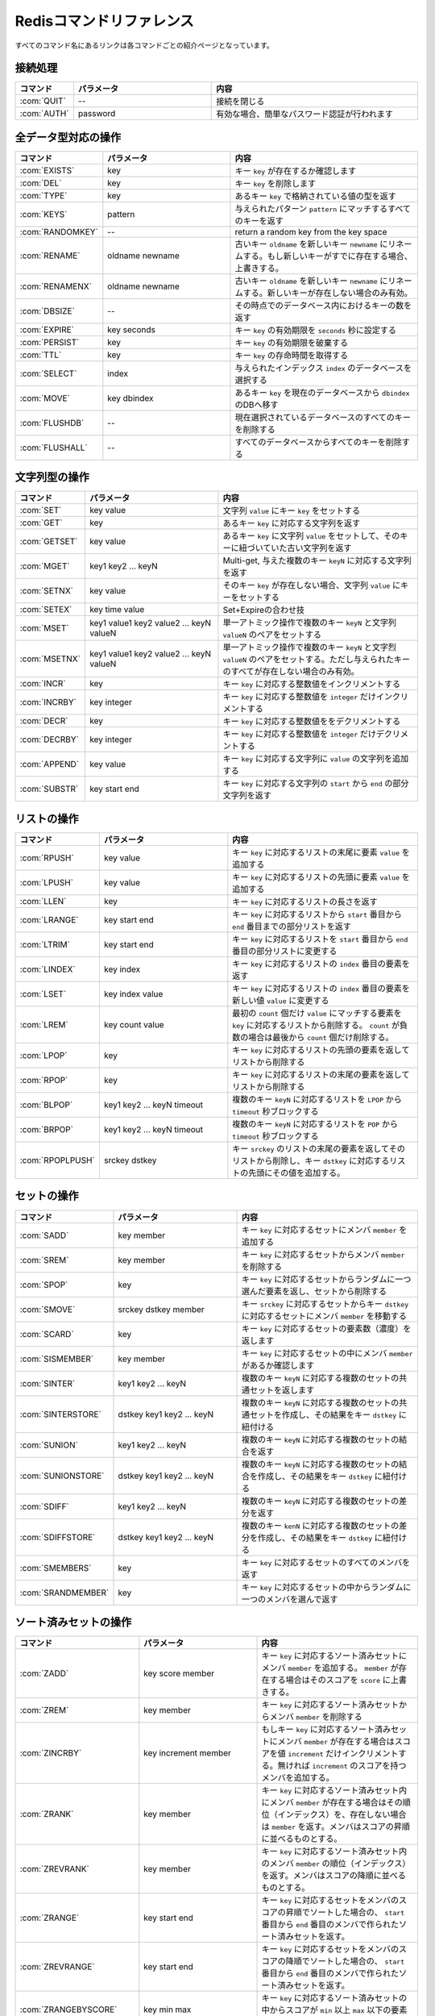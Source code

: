 .. -*- coding: utf-8 -*-;

.. Redis Command Reference¶

.. _redis_command_referenece:

=========================
Redisコマンドリファレンス
=========================

.. Every command name links to a specific wiki page describing the behavior of the command.

すべてのコマンド名にあるリンクは各コマンドごとの紹介ページとなっています。

.. Categorized Command List

.. カテゴリ別コマンドリスト
.. ========================

.. Connection handling

接続処理
========

.. list-table::
   :header-rows: 1
   :widths: 4 10 15

   * - **コマンド**
     - **パラメータ**
     - **内容**
   * - :com:`QUIT`
     - --
     - 接続を閉じる
   * - :com:`AUTH`
     - password
     - 有効な場合、簡単なパスワード認証が行われます

.. Commands operating on all value types

全データ型対応の操作
====================

.. list-table::
   :header-rows: 1
   :widths: 4 10 15

   * - **コマンド**
     - **パラメータ**
     - **内容**
   * - :com:`EXISTS`
     - key
     - キー ``key`` が存在するか確認します
   * - :com:`DEL`
     - key
     - キー ``key`` を削除します
   * - :com:`TYPE`
     - key
     - あるキー ``key`` で格納されている値の型を返す
   * - :com:`KEYS`
     - pattern
     - 与えられたパターン ``pattern`` にマッチするすべてのキーを返す
   * - :com:`RANDOMKEY`
     - --
     - return a random key from the key space
   * - :com:`RENAME`
     - oldname newname
     - 古いキー ``oldname`` を新しいキー ``newname`` にリネームする。もし新しいキーがすでに存在する場合、上書きする。
   * - :com:`RENAMENX`
     - oldname newname
     - 古いキー ``oldname`` を新しいキー ``newname`` にリネームする。新しいキーが存在しない場合のみ有効。
   * - :com:`DBSIZE`
     - --
     - その時点でのデータベース内におけるキーの数を返す
   * - :com:`EXPIRE`
     - key seconds
     - キー ``key`` の有効期限を ``seconds`` 秒に設定する
   * - :com:`PERSIST`
     - key
     - キー ``key`` の有効期限を破棄する
   * - :com:`TTL`
     - key
     - キー ``key`` の存命時間を取得する
   * - :com:`SELECT`
     - index
     - 与えられたインデックス ``index`` のデータベースを選択する
   * - :com:`MOVE`
     - key dbindex
     - あるキー ``key`` を現在のデータベースから ``dbindex`` のDBへ移す
   * - :com:`FLUSHDB`
     - --
     - 現在選択されているデータベースのすべてのキーを削除する
   * - :com:`FLUSHALL`
     - --
     - すべてのデータベースからすべてのキーを削除する

.. Commands operating on string values

文字列型の操作
==============

.. list-table::
   :header-rows: 1
   :widths: 4 10 15

   * - **コマンド**
     - **パラメータ**
     - **内容**
   * - :com:`SET`
     - key value
     - 文字列 ``value`` にキー ``key`` をセットする
   * - :com:`GET`
     - key
     - あるキー ``key`` に対応する文字列を返す
   * - :com:`GETSET`
     - key value
     - あるキー ``key`` に文字列 ``value`` をセットして、そのキーに紐づいていた古い文字列を返す
   * - :com:`MGET`
     - key1 key2 ... keyN
     - Multi-get, 与えた複数のキー ``keyN`` に対応する文字列を返す
   * - :com:`SETNX`
     - key value
     - そのキー ``key`` が存在しない場合、文字列 ``value`` にキーをセットする
   * - :com:`SETEX`
     - key time value
     - Set+Expireの合わせ技
   * - :com:`MSET`
     - key1 value1 key2 value2 ... keyN valueN
     - 単一アトミック操作で複数のキー ``keyN`` と文字列 ``valueN`` のペアをセットする
   * - :com:`MSETNX`
     - key1 value1 key2 value2 ... keyN valueN
     - 単一アトミック操作で複数のキー ``keyN`` と文字烈 ``valueN`` のペアをセットする。ただし与えられたキーのすべてが存在しない場合のみ有効。
   * - :com:`INCR`
     - key
     - キー ``key`` に対応する整数値をインクリメントする
   * - :com:`INCRBY`
     - key integer
     - キー ``key`` に対応する整数値を ``integer`` だけインクリメントする
   * - :com:`DECR`
     - key
     - キー ``key`` に対応する整数値ををデクリメントする
   * - :com:`DECRBY`
     - key integer
     - キー ``key`` に対応する整数値を ``integer`` だけデクリメントする
   * - :com:`APPEND`
     - key value
     - キー ``key`` に対応する文字列に ``value`` の文字列を追加する
   * - :com:`SUBSTR`
     - key start end
     - キー ``key`` に対応する文字列の ``start`` から ``end`` の部分文字列を返す
   
.. Commands operating on lists

リストの操作
============

.. list-table::
   :header-rows: 1
   :widths: 4 10 15

   * - **コマンド**
     - **パラメータ**
     - **内容**
   * - :com:`RPUSH`
     - key value
     - キー ``key`` に対応するリストの末尾に要素 ``value`` を追加する
   * - :com:`LPUSH`
     - key value
     - キー ``key`` に対応するリストの先頭に要素 ``value`` を追加する
   * - :com:`LLEN`
     - key
     - キー ``key`` に対応するリストの長さを返す
   * - :com:`LRANGE`
     - key start end
     - キー ``key`` に対応するリストから ``start`` 番目から ``end`` 番目までの部分リストを返す
   * - :com:`LTRIM`
     - key start end
     - キー ``key`` に対応するリストを ``start`` 番目から ``end`` 番目の部分リストに変更する
   * - :com:`LINDEX`
     - key index
     - キー ``key`` に対応するリストの ``index`` 番目の要素を返す
   * - :com:`LSET`
     - key index value
     - キー ``key`` に対応するリストの ``index`` 番目の要素を新しい値 ``value`` に変更する
   * - :com:`LREM`
     - key count value
     - 最初の ``count`` 個だけ ``value`` にマッチする要素を ``key`` に対応するリストから削除する。 ``count`` が負数の場合は最後から ``count`` 個だけ削除する。
   * - :com:`LPOP`
     - key
     - キー ``key`` に対応するリストの先頭の要素を返してリストから削除する
   * - :com:`RPOP`
     - key
     - キー ``key`` に対応するリストの末尾の要素を返してリストから削除する
   * - :com:`BLPOP`
     - key1 key2 ... keyN timeout
     - 複数のキー ``keyN`` に対応するリストを ``LPOP`` から ``timeout`` 秒ブロックする
   * - :com:`BRPOP`
     - key1 key2 ... keyN timeout
     - 複数のキー ``keyN`` に対応するリストを ``POP`` から ``timeout`` 秒ブロックする
   * - :com:`RPOPLPUSH`
     - srckey dstkey
     - キー ``srckey`` のリストの末尾の要素を返してそのリストから削除し、キー ``dstkey`` に対応するリストの先頭にその値を追加する。
   

.. Commands operating on sets

セットの操作
============

.. list-table::
   :header-rows: 1
   :widths: 4 10 15

   * - **コマンド**
     - **パラメータ**
     - **内容**
   * - :com:`SADD`
     - key member
     - キー ``key`` に対応するセットにメンバ ``member`` を追加する
   * - :com:`SREM`
     - key member
     - キー ``key`` に対応するセットからメンバ ``member`` を削除する
   * - :com:`SPOP`
     - key
     - キー ``key`` に対応するセットからランダムに一つ選んだ要素を返し、セットから削除する
   * - :com:`SMOVE`
     - srckey dstkey member
     - キー ``srckey`` に対応するセットからキー ``dstkey`` に対応するセットにメンバ ``member`` を移動する
   * - :com:`SCARD`
     - key
     - キー ``key`` に対応するセットの要素数（濃度）を返します
   * - :com:`SISMEMBER`
     - key member
     - キー ``key`` に対応するセットの中にメンバ ``member`` があるか確認します
   * - :com:`SINTER`
     - key1 key2 ... keyN
     - 複数のキー ``keyN`` に対応する複数のセットの共通セットを返します
   * - :com:`SINTERSTORE`
     - dstkey key1 key2 ... keyN
     - 複数のキー ``keyN`` に対応する複数のセットの共通セットを作成し、その結果をキー ``dstkey`` に紐付ける
   * - :com:`SUNION`
     - key1 key2 ... keyN
     - 複数のキー ``keyN`` に対応する複数のセットの結合を返す
   * - :com:`SUNIONSTORE`
     - dstkey key1 key2 ... keyN
     - 複数のキー ``keyN`` に対応する複数のセットの結合を作成し、その結果をキー ``dstkey`` に紐付ける
   * - :com:`SDIFF`
     - key1 key2 ... keyN
     - 複数のキー ``keyN`` に対応する複数のセットの差分を返す
   * - :com:`SDIFFSTORE`
     - dstkey key1 key2 ... keyN
     - 複数のキー ``kenN`` に対応する複数のセットの差分を作成し、その結果をキー ``dstkey`` に紐付ける
   * - :com:`SMEMBERS`
     - key
     - キー ``key`` に対応するセットのすべてのメンバを返す
   * - :com:`SRANDMEMBER`
     - key
     - キー ``key`` に対応するセットの中からランダムに一つのメンバを選んで返す
   

.. Commands operating on sorted zsets (sorted sets)

ソート済みセットの操作
======================

.. list-table::
   :header-rows: 1
   :widths: 4 10 15

   * - **コマンド**
     - **パラメータ**
     - **内容**
   * - :com:`ZADD`
     - key score member
     - キー ``key`` に対応するソート済みセットにメンバ ``member`` を追加する。 ``member`` が存在する場合はそのスコアを ``score`` に上書きする。
   * - :com:`ZREM`
     - key member
     - キー ``key`` に対応するソート済みセットからメンバ ``member`` を削除する
   * - :com:`ZINCRBY`
     - key increment member
     - もしキー ``key`` に対応するソート済みセットにメンバ ``member`` が存在する場合はスコアを値 ``increment`` だけインクリメントする。無ければ ``increment`` のスコアを持つメンバを追加する。
   * - :com:`ZRANK`
     - key member
     - キー ``key`` に対応するソート済みセット内にメンバ ``member`` が存在する場合はその順位（インデックス）を、存在しない場合は ``member`` を返す。メンバはスコアの昇順に並べるものとする。
   * - :com:`ZREVRANK`
     - key member
     - キー ``key`` に対応するソート済みセット内のメンバ ``member`` の順位（インデックス）を返す。メンバはスコアの降順に並べるものとする。
   * - :com:`ZRANGE`
     - key start end
     - キー ``key`` に対応するセットをメンバのスコアの昇順でソートした場合の、 ``start`` 番目から ``end`` 番目のメンバで作られたソート済みセットを返す。
   * - :com:`ZREVRANGE`
     - key start end
     - キー ``key`` に対応するセットをメンバのスコアの降順でソートした場合の、 ``start`` 番目から ``end`` 番目のメンバで作られたソート済みセットを返す。
   * - :com:`ZRANGEBYSCORE`
     - key min max
     - キー ``key`` に対応するソート済みセットの中からスコアが ``min`` 以上 ``max`` 以下の要素で作られたソート済みセットを返す
   * - :com:`ZCOUNT`
     - key min max
     - キー ``key`` に対応するソート済みセットの中でスコアが ``min`` 以上 ``max`` 以下の要素の数を返す
   * - :com:`ZCARD`
     - key
     - キー ``key`` に対応するソート済みセットのメンバ数（濃度）を返す
   * - :com:`ZSCORE`
     - key element
     - キー ``key`` に対応するソート済みセットの特定の要素のスコアを返す
   * - :com:`ZREMRANGEBYRANK`
     - key min max
     - キー ``key`` に対応するソート済みセットから ``min`` 以上 ``max`` 以下の順位のメンバをすべて削除する
   * - :com:`ZREMRANGEBYSCORE`
     - key min max
     - キー ``key`` に対応するソート済みセットから ``min`` 以上 ``max`` 以下のスコアを持つメンバをすべて削除する
   * - :com:`ZUNIONSTORE` / :com:`ZINTERSTORE`
     - dstkey N key1 ... keyN WEIGHTS w1 ... wN AGGREGATE SUM|MIN|MAX
     - 複数のキー ``keyN`` に対応する複数のソート済みセットの結合または共通セットを、重みとアグリゲーションに関するオプションを元に作成し、結果をキー ``dstkey`` に紐付ける
   

.. Commands operating on hashes

ハッシュ表の操作
================

.. list-table::
   :header-rows: 1
   :widths: 4 10 15

   * - **コマンド**
     - **パラメータ**
     - **内容**
   * - :com:`HSET`
     - key field value
     - キー ``key`` に対応するハッシュ表にフィールド ``field`` に値 ``value`` のセットする。必要であれば作成する。
   * - :com:`HGET`
     - key field
     - キー ``key`` に対応するハッシュ表でフィールド ``field`` に紐づいている値を取得する
   * - :com:`HMGET`
     - key field1 ... fieldN
     - キー ``key`` に対応するハッシュ表から複数のフィールド ``fieldN`` に紐づいている複数のハッシュ値を取得する
   * - :com:`HMSET`
     - key field1 value1 ... fieldN valueN
     - キー ``key`` に対応するハッシュ表に複数のフィールド ``fieldN`` と値 ``valueN`` のペアをセットする
   * - :com:`HINCRBY`
     - key field integer
     - キー ``key`` に対応するハッシュ表のフィールド ``field`` に対応する値を ``integer`` だけインクリメントする
   * - :com:`HEXISTS`
     - key field
     - キー ``key`` に対応するハッシュ表にフィールド ``field`` が存在するか確認する
   * - :com:`HDEL`
     - key field
     - キー ``key`` に対応するハッシュ表からフィールド ``field`` を削除する
   * - :com:`HLEN`
     - key
     - キー ``key`` に対応するハッシュ表の要素数を返す
   * - :com:`HKEYS`
     - key
     - キー ``key`` に対応するハッシュ表のすべてのフィールドを返す
   * - :com:`HVALS`
     - key
     - キー ``key`` に対応するハッシュ表のすべての値を返す
   * - :com:`HGETALL`
     - key
     - キー ``key`` に対応するハッシュ表のすべてのフィールドと値のペアを返す
   

.. Sorting

ソート
======

.. list-table::
   :header-rows: 1
   :widths: 4 10 15

   * - **コマンド**
     - **パラメータ**
     - **内容**
   * - :com:`SORT`
     - key BY pattern LIMIT start end GET pattern ASC|DESC ALPHA
     - セットまたはリストを与えられたパラメータに基づきソートする
   

.. Transactions

トランザクション
================

.. list-table::
   :header-rows: 1
   :widths: 4 10 15

   * - **コマンド**
     - **パラメータ**
     - **内容**
   * - :com:`MULTI` / :com:`EXEC` / :com:`DISCARD` / :com:`WATCH` / :com:`UNWATCH`
     - --
     - Redisアトミックトランザクション
   

.. Publish/Subscribe

パブリッシュ／サブスクライブ
============================

.. list-table::
   :header-rows: 1
   :widths: 4 10 15

   * - **コマンド**
     - **パラメータ**
     - **内容**
   * - :com:`SUBSCRIBE` / :com:`UNSUBSCRIBE` / :com:`PUBLISH`
     - --
     - Redisパブリッシュ／サブスクライブ メッセージング・パラダイムの実装
   
.. Persistence control commands

永続化処理コマンド
==================

.. list-table::
   :header-rows: 1
   :widths: 4 10 15

   * - **コマンド**
     - **パラメータ**
     - **内容**
   * - :com:`SAVE`
     - --
     - 同期的にデータベースをディスクに保存する
   * - :com:`BGSAVE`
     - --
     - 非同期的にデータベースをディスクに保存する
   * - :com:`LASTSAVE`
     - --
     - 最後にデータベースをディスク上に保存したUNIX時間を返す
   * - :com:`SHUTDOWN`
     - --
     - 同期的にデータベースをディスク上に保存し、サーバを落とす
   * - :com:`BGREWRITEAOF`
     - --
     - 追記専用ファイルが大きくなりすぎたときはバックグラウンドで再書き込みする
   

.. Remote server control commands

リモートサーバ制御コマンド
==========================

.. list-table::
   :header-rows: 1
   :widths: 4 10 15

   * - **コマンド**
     - **パラメータ**
     - **内容**
   * - :com:`INFO`
     - --
     - サーバ情報やサーバの統計情報を提供する
   * - :com:`MONITOR`
     - --
     - 受信したリクエストをリアルタイムですべてダンプする
   * - :com:`SLAVEOF`
     - --
     - レプリケーションの設定を変更する
   * - :com:`CONFIG`
     - --
     - 起動中にRedisサーバの設定を行う
